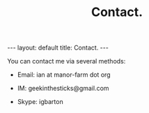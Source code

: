 #+STARTUP: showall indent
#+STARTUP: hidestars
#+OPTIONS: H:2 num:nil tags:nil toc:nil timestamps:nil
#+TITLE: Contact.
#+BEGIN_HTML
---
layout: default
title: Contact.
---
#+END_HTML
You can contact me via several methods:

- Email: ian at manor-farm dot org

- IM: geekinthesticks@gmail.com

- Skype: igbarton
